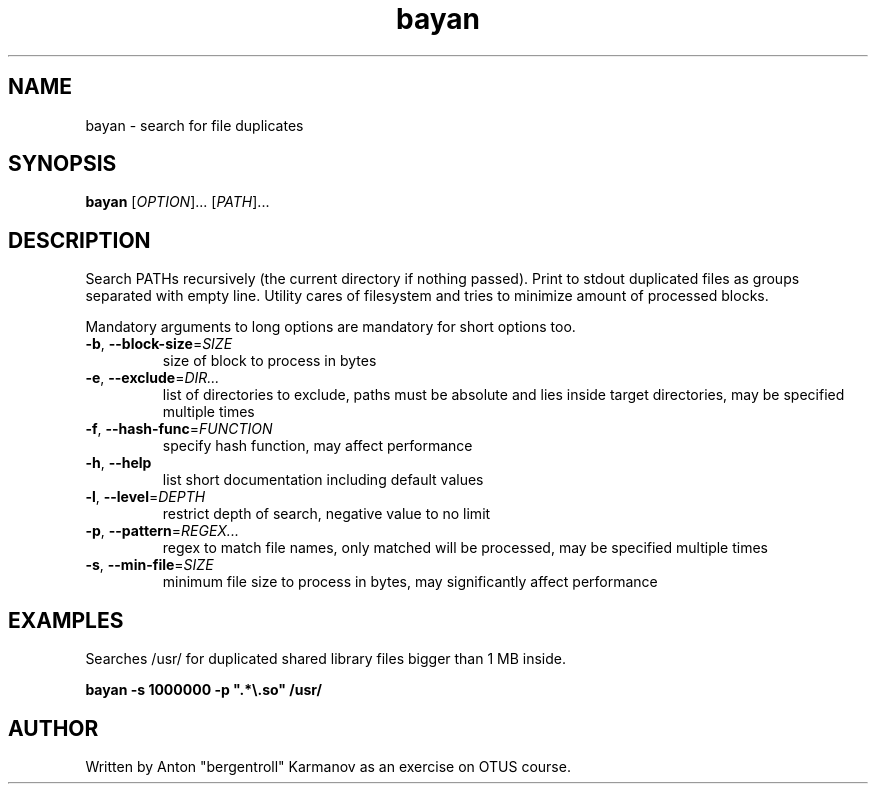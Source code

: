 .\" To the extent possible under law, bayan has waived all copyright and related
.\" or neighboring rights to program.
.\"
.\" Written by 2020 Anton Karmanov <bergentroll@insiberia.net>.

.TH bayan 1 "09 July 2020"
.SH NAME
bayan \- search for file duplicates
.SH SYNOPSIS
.B bayan
[\fI\,OPTION\/\fR]... [\fI\,PATH\/\fR]...
.SH DESCRIPTION
.PP
Search PATHs recursively (the current directory if nothing passed). Print to
stdout duplicated files as groups separated with empty line. Utility cares of
filesystem and tries to minimize amount of processed blocks.
.PP
Mandatory arguments to long options are mandatory for short options too.
.TP
\fB\-b\fR, \fB\-\-block\-size\fR=\fI\,SIZE\/\fR
size of block to process in bytes
.TP
\fB\-e\fR, \fB\-\-exclude\fR=\fI\,DIR...\/\fR
list of directories to exclude, paths must be absolute and lies inside target
directories, may be specified multiple times
.TP
\fB\-f\fR, \fB\-\-hash\-func\fR=\fI\,FUNCTION\/\fR
specify hash function, may affect performance
.TP
\fB\-h\fR, \fB\-\-help\fR
list short documentation including default values
.TP
\fB\-l\fR, \fB\-\-level\fR=\fI\,DEPTH\/\fR
restrict depth of search, negative value to no limit
.TP
\fB\-p\fR, \fB\-\-pattern\fR=\fI\,REGEX...\/\fR
regex to match file names, only matched will be processed, may be specified
multiple times
.TP
\fB\-s\fR, \fB\-\-min\-file\fR=\fI\,SIZE\/\fR
minimum file size to process in bytes, may significantly affect performance
.SH EXAMPLES
.PP
Searches /usr/ for duplicated shared library files bigger than 1 MB inside.
.PP
\fBbayan \-s 1000000 \-p "\&.*\\\&.so" /usr/\fR
.SH AUTHOR
Written by Anton "bergentroll" Karmanov as an exercise on OTUS course.
